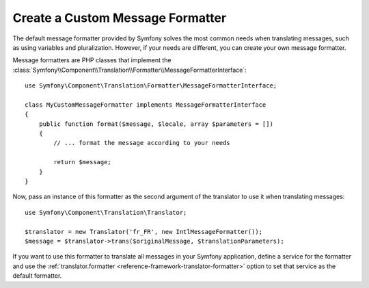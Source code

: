 .. index::
    single: Translation; Create Custom Message formatter

Create a Custom Message Formatter
=================================

The default message formatter provided by Symfony solves the most common needs
when translating messages, such as using variables and pluralization. However,
if your needs are different, you can create your own message formatter.

Message formatters are PHP classes that implement the
:class:`Symfony\\Component\\Translation\\Formatter\\MessageFormatterInterface`::


    use Symfony\Component\Translation\Formatter\MessageFormatterInterface;

    class MyCustomMessageFormatter implements MessageFormatterInterface
    {
        public function format($message, $locale, array $parameters = [])
        {
            // ... format the message according to your needs

            return $message;
        }
    }

Now, pass an instance of this formatter as the second argument of the translator
to use it when translating messages::

    use Symfony\Component\Translation\Translator;

    $translator = new Translator('fr_FR', new IntlMessageFormatter());
    $message = $translator->trans($originalMessage, $translationParameters);

If you want to use this formatter to translate all messages in your Symfony
application, define a service for the formatter and use the
:ref:`translator.formatter <reference-framework-translator-formatter>` option
to set that service as the default formatter.
